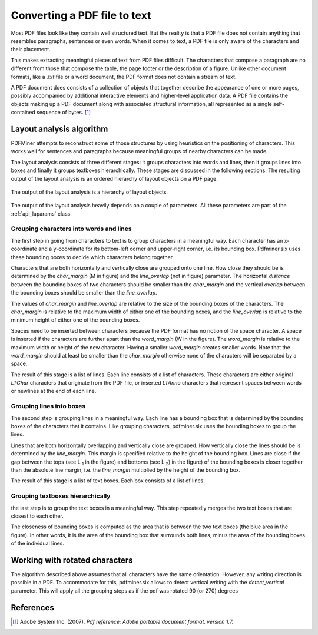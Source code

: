 .. _topic_pdf_to_text:

Converting a PDF file to text
*****************************

Most PDF files look like they contain well structured text. But the reality  is
that a PDF file does not contain anything that resembles paragraphs,
sentences or even words. When it comes to text, a PDF file is only aware of
the characters and their placement.

This makes extracting meaningful pieces of text from PDF files difficult.
The characters that compose a paragraph are no different from those that
compose the table, the page footer or the description of a figure. Unlike
other document formats, like a `.txt` file or a word document, the PDF format
does not contain a stream of text.

A PDF document does consists of a collection of objects that together describe
the appearance of one or more pages, possibly accompanied by additional
interactive elements and higher-level application data. A PDF file contains
the objects making up a PDF document along with associated structural
information, all represented as a single self-contained sequence of bytes. [1]_


.. _topic_pdf_to_text_layout:

Layout analysis algorithm
=========================

PDFMiner attempts to reconstruct some of those structures by using heuristics
on the positioning of characters. This works well for sentences and
paragraphs because meaningful groups of nearby characters can be made.

The layout analysis consists of three different stages: it groups characters
into words and lines, then it groups lines into boxes and finally it groups
textboxes hierarchically. These stages are discussed in the following
sections.  The resulting output of the layout analysis is an ordered hierarchy
of layout objects on a PDF page.

.. figure:: ../_static/layout_analysis_output.png
    :align: center

    The output of the layout analysis is a hierarchy of layout objects.


The output of the layout analysis heavily depends on a couple of parameters.
All these parameters are part of the :ref:`api_laparams` class.

Grouping characters into words and lines
----------------------------------------

The first step in going from characters to text is to group characters in a
meaningful way. Each character has an x-coordinate and a y-coordinate for its
bottom-left corner and upper-right corner, i.e. its bounding box. Pdfminer.six 
uses these bounding boxes to decide which characters belong together.

Characters that are both horizontally and vertically close are grouped onto
one line. How close they should be is determined by the `char_margin`
(M in figure) and the `line_overlap` (not in figure) parameter. The horizontal
*distance* between the bounding boxes of two characters should be smaller than
the `char_margin` and the vertical *overlap* between the bounding boxes should
be smaller than the `line_overlap`.


.. raw:: html
    :file: ../_static/layout_analysis.html

The values of `char_margin` and `line_overlap` are relative to the size of
the bounding boxes of the characters. The `char_margin` is relative to the
maximum width of either one of the bounding boxes, and the `line_overlap` is
relative to the minimum height of either one of the bounding boxes.

Spaces need to be inserted between characters because the PDF format has no
notion of the space character. A space is inserted if the characters are
further apart than the `word_margin` (W in the figure). The `word_margin` is
relative to the maximum width or height of the new character. Having a smaller
`word_margin` creates smaller words. Note that the `word_margin` should at
least be smaller than the `char_margin` otherwise none of the characters will
be separated by a space.

The result of this stage is a list of lines. Each line consists of a list of
characters. These characters are either original `LTChar` characters that
originate from the PDF file, or inserted `LTAnno` characters that
represent spaces between words or newlines at the end of each line.

Grouping lines into boxes
-------------------------

The second step is grouping lines in a meaningful way. Each line has a
bounding box that is determined by the bounding boxes of the characters that
it contains. Like grouping characters, pdfminer.six uses the bounding boxes
to group the lines.

Lines that are both horizontally overlapping and vertically close are grouped.
How vertically close the lines should be is determined by the `line_margin`.
This margin is specified relative to the height of the bounding box. Lines
are close if the gap between the tops (see L :sub:`1` in the figure) and bottoms
(see L :sub:`2`) in the figure) of the bounding boxes is closer together
than the absolute line margin, i.e. the `line_margin` multiplied by the
height of the bounding box.

.. raw:: html
    :file: ../_static/layout_analysis_group_lines.html

The result of this stage is a list of text boxes. Each box consists of a list
of lines.

Grouping textboxes hierarchically
---------------------------------

the last step is to group the text boxes in a meaningful way. This step
repeatedly merges the two text boxes that are closest to each other.

The closeness of bounding boxes is computed as the area that is between the
two text boxes (the blue area in the figure). In other words, it is the area of
the bounding box that surrounds both lines, minus the area of the bounding
boxes of the individual lines.

.. raw:: html
    :file: ../_static/layout_analysis_group_boxes.html


Working with rotated characters
===============================

The algorithm described above assumes that all characters have the same
orientation. However, any writing direction is possible in a PDF. To
accommodate for this, pdfminer.six allows to detect vertical writing with the
`detect_vertical` parameter. This will apply all the grouping steps as if the
pdf was rotated 90 (or 270) degrees

References
==========

.. [1] Adobe System Inc. (2007). *Pdf reference: Adobe portable document
  format, version 1.7.*

